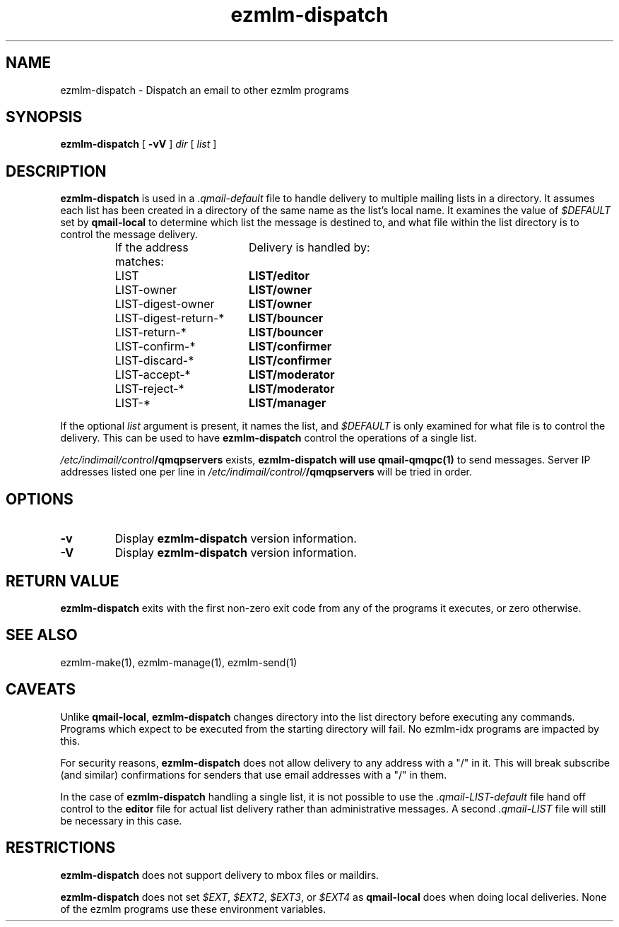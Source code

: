 .TH ezmlm-dispatch 1
.SH NAME
ezmlm-dispatch \- Dispatch an email to other ezmlm programs
.SH SYNOPSIS
.B ezmlm-dispatch
[
.B -vV
]
.I dir
[
.I list
]
.SH DESCRIPTION
.B ezmlm-dispatch
is used in a
.I .qmail-default
file to handle delivery to multiple mailing lists in a directory.  It
assumes each list has been created in a directory of the same name as
the list's local name.  It examines the value of
.I $DEFAULT
set by
.B qmail-local
to determine which list the message is destined to, and what file within
the list directory is to control the message delivery.
.P
.RS
.nf
.ta 7c 8c
If the address matches:	Delivery is handled by:
LIST	\fBLIST/editor\fR
LIST-owner	\fBLIST/owner\fR
LIST-digest-owner	\fBLIST/owner\fR
LIST-digest-return-*	\fBLIST/bouncer\fR
LIST-return-*	\fBLIST/bouncer\fR
LIST-confirm-*	\fBLIST/confirmer\fR
LIST-discard-*	\fBLIST/confirmer\fR
LIST-accept-*	\fBLIST/moderator\fR
LIST-reject-*	\fBLIST/moderator\fR
LIST-*	\fBLIST/manager\fR
.fi
.RE
.P
If the optional
.I list
argument is present, it names the list, and
.I $DEFAULT
is only examined for what file is to control the delivery.  This can be
used to have
.B ezmlm-dispatch
control the operations of a single list.

.I /etc/indimail/control\fB/qmqpservers
exists,
.B ezmlm-dispatch will use
.B qmail-qmqpc(1)
to send messages. Server IP addresses listed one per line in
.I /etc/indimail/control/\fB/qmqpservers
will be tried in order.

.SH OPTIONS
.TP
.B -v
Display
.B ezmlm-dispatch
version information.
.TP
.B -V
Display
.B ezmlm-dispatch
version information.
.SH RETURN VALUE
.B ezmlm-dispatch
exits with the first non-zero exit code from any of the programs it
executes, or zero otherwise.
.SH SEE ALSO
ezmlm-make(1), ezmlm-manage(1), ezmlm-send(1)
.SH CAVEATS
Unlike
.BR qmail-local ,
.B ezmlm-dispatch
changes directory into the list directory before executing any
commands.  Programs which expect to be executed from the starting
directory will fail.  No ezmlm-idx programs are impacted by this.
.P
For security reasons,
.B ezmlm-dispatch
does not allow delivery to any address with a "/" in it.  This will
break subscribe (and similar) confirmations for senders that use email
addresses with a "/" in them.
.P
In the case of
.B ezmlm-dispatch
handling a single list, it is not possible to use the
.I .qmail-LIST-default
file hand off control to the
.B editor
file for actual list delivery rather than administrative messages.  A
second
.I .qmail-LIST
file will still be necessary in this case.
.SH RESTRICTIONS
.B ezmlm-dispatch
does not support delivery to mbox files or maildirs.
.P
.B ezmlm-dispatch
does not set
.IR $EXT ,
.IR $EXT2 ,
.IR $EXT3 ,
or
.I $EXT4
as
.B qmail-local
does when doing local deliveries.  None of the ezmlm programs use these
environment variables.

